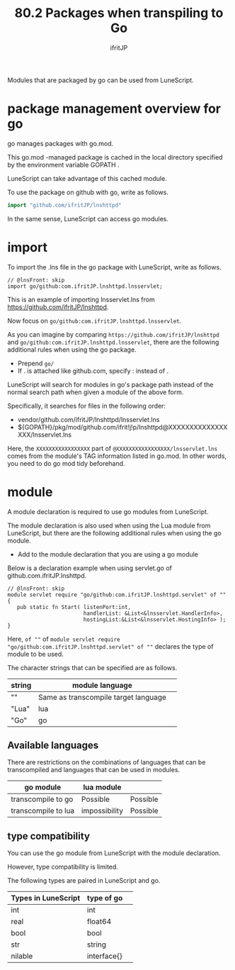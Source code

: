 #+TITLE: 80.2 Packages when transpiling to Go
# -*- coding:utf-8 -*-
#+AUTHOR: ifritJP
#+STARTUP: nofold
#+OPTIONS: ^:{}
#+HTML_HEAD: <link rel="stylesheet" type="text/css" href="org-mode-document.css" />

Modules that are packaged by go can be used from LuneScript.


* package management overview for go

go manages packages with go.mod.

This go.mod -managed package is cached in the local directory specified by the environment variable GOPATH .

LuneScript can take advantage of this cached module.

To use the package on github with go, write as follows.
#+BEGIN_SRC go
import "github.com/ifritJP/lnshttpd"
#+END_SRC


In the same sense, LuneScript can access go modules.


* import

To import the .lns file in the go package with LuneScript, write as follows.
#+BEGIN_SRC lns
// @lnsFront: skip
import go/github:com.ifritJP.lnshttpd.lnsservlet;
#+END_SRC


This is an example of importing lnsservlet.lns from https://github.com/ifritJP/lnshttpd.

Now focus on =go/github:com.ifritJP.lnshttpd.lnsservlet=.

As you can imagine by comparing =https://github.com/ifritJP/lnshttpd= and =go/github:com.ifritJP.lnshttpd.lnsservlet=, there are the following additional rules when using the go package.
- Prepend =go/=
- If . is attached like github.com, specify : instead of .
LuneScript will search for modules in go's package path instead of the normal search path when given a module of the above form.

Specifically, it searches for files in the following order:
- vendor/github.com/ifritJP/lnshttpd/lnsservlet.lns 
- ${GOPATH}/pkg/mod/github.com/ifrit!j!p/lnshttpd@XXXXXXXXXXXXXXXXX/lnsservlet.lns
Here, the =XXXXXXXXXXXXXXXXX= part of =@XXXXXXXXXXXXXXXXX/lnsservlet.lns= comes from the module's TAG information listed in go.mod. In other words, you need to do go mod tidy beforehand.


* module

A module declaration is required to use go modules from LuneScript.

The module declaration is also used when using the Lua module from LuneScript, but there are the following additional rules when using the go module.
- Add to the module declaration that you are using a go module
Below is a declaration example when using servlet.go of github.com.ifritJP.lnshttpd.
#+BEGIN_SRC lns
// @lnsFront: skip
module servlet require "go/github:com.ifritJP.lnshttpd.servlet" of "" {
   pub static fn Start( listenPort:int,
                        handlerList: &List<&lnsservlet.HandlerInfo>,
                        hostingList:&List<&lnsservlet.HostingInfo> );
}
#+END_SRC


Here, =of ""= of =module servlet require "go/github:com.ifritJP.lnshttpd.servlet" of ""= declares the type of module to be used.

The character strings that can be specified are as follows.
|-|-|
| string | module language | 
|-+-|
| "" | Same as transcompile target language | 
| "Lua" | lua | 
| "Go" | go | 


** Available languages

There are restrictions on the combinations of languages that can be transcompiled and languages that can be used in modules.
|-|-|
| go module | lua module | 
|-+-|
| transcompile to go | Possible | Possible | 
| transcompile to lua | impossibility | Possible | 


** type compatibility

You can use the go module from LuneScript with the module declaration.

However, type compatibility is limited.

The following types are paired in LuneScript and go.
|-|-|
| Types in LuneScript | type of go | 
|-+-|
| int | int | 
| real | float64 | 
| bool | bool | 
| str | string | 
| nilable | interface{} | 
